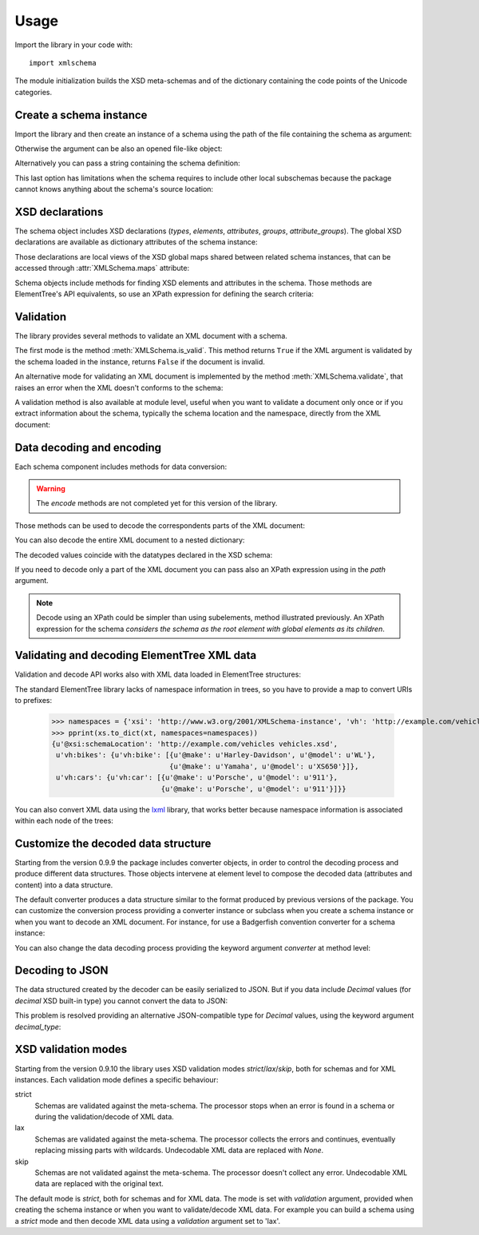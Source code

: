 Usage
=====

.. _lxml: http://lxml.de

.. testsetup::

    import xmlschema
    import os
    os.chdir('..')

.. testsetup:: vehicles

    import xmlschema
    import os

Import the library in your code with::

    import xmlschema

The module initialization builds the XSD meta-schemas and of the dictionary
containing the code points of the Unicode categories.


Create a schema instance
------------------------

Import the library and then create an instance of a schema using the path of
the file containing the schema as argument:

.. doctest::

    >>> import xmlschema
    >>> my_schema = xmlschema.XMLSchema('xmlschema/tests/examples/vehicles/vehicles.xsd')

Otherwise the argument can be also an opened file-like object:

.. doctest::

    >>> import xmlschema
    >>> schema_file = open('xmlschema/tests/examples/vehicles/vehicles.xsd')
    >>> my_schema = xmlschema.XMLSchema(schema_file)

Alternatively you can pass a string containing the schema definition:

.. doctest::

    >>> import xmlschema
    >>> my_schema = xmlschema.XMLSchema("""
    ... <xs:schema xmlns:xs="http://www.w3.org/2001/XMLSchema">
    ... <xs:element name="block" type="xs:string"/>
    ... </xs:schema>
    ... """)

This last option has limitations when the schema requires to include other local subschemas
because the package cannot knows anything about the schema's source location:

.. doctest::

    >>> import xmlschema
    >>> schema_xsd = open('xmlschema/tests/examples/vehicles/vehicles.xsd').read()
    >>> my_schema = xmlschema.XMLSchema(schema_xsd)
    Traceback (most recent call last):
      File "/usr/lib64/python2.7/doctest.py", line 1315, in __run
        compileflags, 1) in test.globs
      File "<doctest default[2]>", line 1, in <module>
        my_schema = xmlschema.XMLSchema(schema_xsd)
      File "/home/brunato/Development/projects/xmlschema/xmlschema/schema.py", line 270, in __init__
        self.include_schemas(self.root, check_schema)
      File "/home/brunato/Development/projects/xmlschema/xmlschema/schema.py", line 380, in include_schemas
        reason="cannot include %r: %s" % (location, err.reason)
    XMLSchemaURLError: <urlopen error cannot include 'cars.xsd': cannot access resource from 'cars.xsd': [OSError(2, 'No such file or directory')]>


XSD declarations
----------------

The schema object includes XSD declarations (*types*, *elements*, *attributes*,
*groups*, *attribute_groups*). The global XSD declarations are available as
dictionary attributes of the schema instance:

.. doctest::

    >>> import xmlschema
    >>> from pprint import pprint
    >>> my_schema = xmlschema.XMLSchema('xmlschema/tests/examples/vehicles/vehicles.xsd')
    >>> my_schema.types
    <NamespaceView {u'vehicleType': <XsdComplexType u'{http://example.com/vehicles}vehicleType' at 0x...>} at 0x...>
    >>> pprint(dict(my_schema.elements))
    {u'bikes': <XsdElement u'{http://example.com/vehicles}bikes' at 0x...>,
     u'cars': <XsdElement u'{http://example.com/vehicles}cars' at 0x...>,
     u'vehicles': <XsdElement u'{http://example.com/vehicles}vehicles' at 0x...>}
    >>> my_schema.attributes
    <NamespaceView {u'step': <XsdAttribute u'{http://example.com/vehicles}step' at 0x...>} at 0x...>

Those declarations are local views of the XSD global maps shared between related
schema instances, that can be accessed through :attr:`XMLSchema.maps` attribute:

.. doctest::

    >>> from pprint import pprint
    >>> pprint(sorted(my_schema.maps.types.keys())[:5])
    [u'{http://example.com/vehicles}vehicleType',
     u'{http://www.w3.org/1999/xlink}actuateType',
     u'{http://www.w3.org/1999/xlink}arcType',
     u'{http://www.w3.org/1999/xlink}arcroleType',
     u'{http://www.w3.org/1999/xlink}extended']
    >>> pprint(sorted(my_schema.maps.elements.keys())[:10])
    [u'{http://example.com/vehicles}bikes',
     u'{http://example.com/vehicles}cars',
     u'{http://example.com/vehicles}vehicles',
     u'{http://www.w3.org/1999/xlink}arc',
     u'{http://www.w3.org/1999/xlink}locator',
     u'{http://www.w3.org/1999/xlink}resource',
     u'{http://www.w3.org/1999/xlink}title',
     u'{http://www.w3.org/2001/XMLSchema-hasFacetAndProperty}hasFacet',
     u'{http://www.w3.org/2001/XMLSchema-hasFacetAndProperty}hasProperty',
     u'{http://www.w3.org/2001/XMLSchema}all']

Schema objects include methods for finding XSD elements and attributes in the schema.
Those methods are ElementTree's API equivalents, so use an XPath expression for
defining the search criteria:

.. doctest::

    >>> my_schema.find('vh:vehicles/vh:bikes')
    <XsdElement u'{http://example.com/vehicles}bikes' at 0x...>
    >>> pprint(my_schema.findall('vh:vehicles/*'))
    [<XsdElement u'{http://example.com/vehicles}cars' at 0x...>,
     <XsdElement u'{http://example.com/vehicles}bikes' at 0x...>]


Validation
----------

The library provides several methods to validate an XML document with a schema.

The first mode is the method :meth:`XMLSchema.is_valid`. This method returns ``True``
if the XML argument is validated by the schema loaded in the instance,
returns ``False`` if the document is invalid.

.. doctest::

    >>> import xmlschema
    >>> my_schema = xmlschema.XMLSchema('xmlschema/tests/examples/vehicles/vehicles.xsd')
    >>> my_schema.is_valid('xmlschema/tests/examples/vehicles/vehicles.xml')
    True
    >>> my_schema.is_valid('xmlschema/tests/examples/vehicles/vehicles-1_error.xml')
    False
    >>> my_schema.is_valid("""<?xml version="1.0" encoding="UTF-8"?><fancy_tag/>""")
    False

An alternative mode for validating an XML document is implemented by the method
:meth:`XMLSchema.validate`, that raises an error when the XML doesn't conforms
to the schema:

.. doctest::

    >>> import xmlschema
    >>> my_schema = xmlschema.XMLSchema('xmlschema/tests/examples/vehicles/vehicles.xsd')
    >>> my_schema.validate('xmlschema/tests/examples/vehicles/vehicles.xml')
    >>> my_schema.validate('xmlschema/tests/examples/vehicles/vehicles-1_error.xml')
    Traceback (most recent call last):
      File "<stdin>", line 1, in <module>
      File "/home/brunato/Development/projects/xmlschema/xmlschema/schema.py", line 220, in validate
        raise error
    xmlschema.exceptions.XMLSchemaValidationError: failed validating <Element ...

    Reason: character data between child elements not allowed!

    Schema:

      <xs:sequence xmlns:xs="http://www.w3.org/2001/XMLSchema">
            <xs:element maxOccurs="unbounded" minOccurs="0" name="car" type="vh:vehicleType" />
      </xs:sequence>

    Instance:

      <ns0:cars xmlns:ns0="http://example.com/vehicles">
        NOT ALLOWED CHARACTER DATA
        <ns0:car make="Porsche" model="911" />
        <ns0:car make="Porsche" model="911" />
      </ns0:cars>


A validation method is also available at module level, useful when you want to
validate a document only once or if you extract information about the schema,
typically the schema location and the namespace, directly from the XML document:

.. doctest::

    >>> import xmlschema
    >>> xmlschema.validate('xmlschema/tests/examples/vehicles/vehicles.xml')

.. doctest:: vehicles

    >>> import xmlschema
    >>> os.chdir('xmlschema/tests/examples/vehicles/')
    >>> xmlschema.validate('vehicles.xml', 'vehicles.xsd')


Data decoding and encoding
--------------------------

Each schema component includes methods for data conversion:

.. doctest::

    >>> my_schema.types['vehicleType'].decode
    <bound method XsdComplexType.decode of <XsdComplexType ...>>
    >>> my_schema.elements['cars'].encode
    <bound method XsdElement.encode of <XsdElement ...>>

.. warning::

    The *encode* methods are not completed yet for this version of the library.


Those methods can be used to decode the correspondents parts of the XML document:

.. doctest::

    >>> import xmlschema
    >>> from pprint import pprint
    >>> from xml.etree import ElementTree
    >>> xs = xmlschema.XMLSchema('xmlschema/tests/examples/vehicles/vehicles.xsd')
    >>> xt = ElementTree.parse('xmlschema/tests/examples/vehicles/vehicles.xml')
    >>> pprint(xs.elements['cars'].decode(xt.getroot()[0]))
    {'{http://example.com/vehicles}car': [{u'@make': u'Porsche',
                                           u'@model': u'911'},
                                          {u'@make': u'Porsche',
                                           u'@model': u'911'}]}
    >>> pprint(xs.elements['cars'].decode(xt.getroot()[1]))
    None
    >>> pprint(xs.elements['bikes'].decode(xt.getroot()[1]))
    {'{http://example.com/vehicles}bike': [{u'@make': u'Harley-Davidson',
                                            u'@model': u'WL'},
                                           {u'@make': u'Yamaha',
                                            u'@model': u'XS650'}]}

You can also decode the entire XML document to a nested dictionary:

.. doctest::

    >>> import xmlschema
    >>> from pprint import pprint
    >>> xs = xmlschema.XMLSchema('xmlschema/tests/examples/vehicles/vehicles.xsd')
    >>> pprint(xs.to_dict('xmlschema/tests/examples/vehicles/vehicles.xml'))
    {u'@xsi:schemaLocation': 'http://example.com/vehicles vehicles.xsd',
     u'vh:bikes': {u'vh:bike': [{u'@make': u'Harley-Davidson', u'@model': u'WL'},
                                {u'@make': u'Yamaha', u'@model': u'XS650'}]},
     u'vh:cars': {u'vh:car': [{u'@make': u'Porsche', u'@model': u'911'},
                              {u'@make': u'Porsche', u'@model': u'911'}]}}

The decoded values coincide with the datatypes declared in the XSD schema:

.. doctest::

    >>> import xmlschema
    >>> from pprint import pprint
    >>> xs = xmlschema.XMLSchema('xmlschema/tests/examples/collection/collection.xsd')
    >>> pprint(xs.to_dict('xmlschema/tests/examples/collection/collection.xml'))
    {u'@xsi:schemaLocation': 'http://example.com/ns/collection collection.xsd',
     'object': [{u'@available': True,
                 u'@id': u'b0836217462',
                 'author': {u'@id': u'PAR',
                            'born': u'1841-02-25',
                            'dead': u'1919-12-03',
                            'name': u'Pierre-Auguste Renoir',
                            'qualification': u'painter'},
                 'estimation': Decimal('10000.00'),
                 'position': 1,
                 'title': u'The Umbrellas',
                 'year': u'1886'},
                {u'@available': True,
                 u'@id': u'b0836217463',
                 'author': {u'@id': u'JM',
                            'born': u'1893-04-20',
                            'dead': u'1983-12-25',
                            'name': u'Joan Mir\xf3',
                            'qualification': u'painter, sculptor and ceramicist'},
                 'position': 2,
                 'title': None,
                 'year': u'1925'}]}

If you need to decode only a part of the XML document you can pass also an XPath
expression using in the *path* argument.

.. doctest::

    >>> xs = xmlschema.XMLSchema('xmlschema/tests/examples/vehicles/vehicles.xsd')
    >>> pprint(xs.to_dict('xmlschema/tests/examples/vehicles/vehicles.xml', './vh:vehicles/vh:bikes'))
    {u'vh:bike': [{u'@make': u'Harley-Davidson', u'@model': u'WL'},
                  {u'@make': u'Yamaha', u'@model': u'XS650'}]}

.. note::

    Decode using an XPath could be simpler than using subelements, method illustrated previously.
    An XPath expression for the schema *considers the schema as the root element with global
    elements as its children*.


Validating and decoding ElementTree XML data
--------------------------------------------

Validation and decode API works also with XML data loaded in ElementTree structures:

.. doctest::

    >>> import xmlschema
    >>> from pprint import pprint
    >>> from xml.etree import ElementTree
    >>> xs = xmlschema.XMLSchema('xmlschema/tests/examples/vehicles/vehicles.xsd')
    >>> xt = ElementTree.parse('xmlschema/tests/examples/vehicles/vehicles.xml')
    >>> xs.is_valid(xt)
    True
    >>> pprint(xs.to_dict(xt, process_namespaces=False), depth=2)
    {u'@{http://www.w3.org/2001/XMLSchema-instance}schemaLocation': 'http://example.com/vehicles vehicles.xsd',
     '{http://example.com/vehicles}bikes': {'{http://example.com/vehicles}bike': [...]},
     '{http://example.com/vehicles}cars': {'{http://example.com/vehicles}car': [...]}}

The standard ElementTree library lacks of namespace information in trees, so you
have to provide a map to convert URIs to prefixes:

    >>> namespaces = {'xsi': 'http://www.w3.org/2001/XMLSchema-instance', 'vh': 'http://example.com/vehicles'}
    >>> pprint(xs.to_dict(xt, namespaces=namespaces))
    {u'@xsi:schemaLocation': 'http://example.com/vehicles vehicles.xsd',
     u'vh:bikes': {u'vh:bike': [{u'@make': u'Harley-Davidson', u'@model': u'WL'},
                                {u'@make': u'Yamaha', u'@model': u'XS650'}]},
     u'vh:cars': {u'vh:car': [{u'@make': u'Porsche', u'@model': u'911'},
                              {u'@make': u'Porsche', u'@model': u'911'}]}}

You can also convert XML data using the lxml_ library, that works better because
namespace information is associated within each node of the trees:

.. doctest::

    >>> import xmlschema
    >>> from pprint import pprint
    >>> import lxml.etree as ElementTree
    >>> xs = xmlschema.XMLSchema('xmlschema/tests/examples/vehicles/vehicles.xsd')
    >>> xt = ElementTree.parse('xmlschema/tests/examples/vehicles/vehicles.xml')
    >>> xs.is_valid(xt)
    True
    >>> pprint(xs.to_dict(xt))
    {u'@xsi:schemaLocation': 'http://example.com/vehicles vehicles.xsd',
     u'vh:bikes': {u'vh:bike': [{u'@make': u'Harley-Davidson', u'@model': u'WL'},
                                {u'@make': u'Yamaha', u'@model': u'XS650'}]},
     u'vh:cars': {u'vh:car': [{u'@make': u'Porsche', u'@model': u'911'},
                              {u'@make': u'Porsche', u'@model': u'911'}]}}
    >>> pprint(xmlschema.to_dict(xt, 'xmlschema/tests/examples/vehicles/vehicles.xsd'))
    {u'@xsi:schemaLocation': 'http://example.com/vehicles vehicles.xsd',
     u'vh:bikes': {u'vh:bike': [{u'@make': u'Harley-Davidson', u'@model': u'WL'},
                                {u'@make': u'Yamaha', u'@model': u'XS650'}]},
     u'vh:cars': {u'vh:car': [{u'@make': u'Porsche', u'@model': u'911'},
                              {u'@make': u'Porsche', u'@model': u'911'}]}}


Customize the decoded data structure
------------------------------------

Starting from the version 0.9.9 the package includes converter objects, in order to
control the decoding process and produce different data structures. Those objects
intervene at element level to compose the decoded data (attributes and content) into
a data structure.

The default converter produces a data structure similar to the format produced by
previous versions of the package. You can customize the conversion process providing
a converter instance or subclass when you create a schema instance or when you want
to decode an XML document.
For instance, for use a Badgerfish convention converter for a schema instance:

.. doctest::

    >>> import xmlschema
    >>> from pprint import pprint
    >>> xml_schema = 'xmlschema/tests/examples/vehicles/vehicles.xsd'
    >>> xml_document = 'xmlschema/tests/examples/vehicles/vehicles.xml'
    >>> xs = xmlschema.XMLSchema(xml_schema, converter=xmlschema.BadgerFishConverter)
    >>> pprint(xs.to_dict(xml_document, dict_class=dict), indent=4)
    {   '@xmlns': {   u'vh': 'http://example.com/vehicles',
                      u'xsi': 'http://www.w3.org/2001/XMLSchema-instance'},
        u'vh:vehicles': {   u'@xsi:schemaLocation': 'http://example.com/vehicles vehicles.xsd',
                            u'vh:bikes': {   u'vh:bike': [   {   u'@make': u'Harley-Davidson',
                                                                 u'@model': u'WL'},
                                                             {   u'@make': u'Yamaha',
                                                                 u'@model': u'XS650'}]},
                            u'vh:cars': {   u'vh:car': [   {   u'@make': u'Porsche',
                                                               u'@model': u'911'},
                                                           {   u'@make': u'Porsche',
                                                               u'@model': u'911'}]}}}

You can also change the data decoding process providing the keyword argument *converter*
at method level:

.. doctest::

    >>> pprint(xs.to_dict(xml_document, converter=xmlschema.ParkerConverter, dict_class=dict), indent=4)
    {   u'vh:bikes': {   u'vh:bike': [None, None]},
        u'vh:cars': {   u'vh:car': [None, None]}}


Decoding to JSON
----------------

The data structured created by the decoder can be easily serialized to JSON. But if you data
include `Decimal` values (for *decimal* XSD built-in type) you cannot convert the data to JSON:

.. doctest::

    >>> import xmlschema
    >>> import json
    >>> xml_document = 'xmlschema/tests/examples/collection/collection.xml'
    >>> print(json.dumps(xmlschema.to_dict(xml_document), indent=4))
    Traceback (most recent call last):
      File "/usr/lib64/python2.7/doctest.py", line 1315, in __run
        compileflags, 1) in test.globs
      File "<doctest default[3]>", line 1, in <module>
        print(json.dumps(xmlschema.to_dict(xml_document), indent=4))
      File "/usr/lib64/python2.7/json/__init__.py", line 251, in dumps
        sort_keys=sort_keys, **kw).encode(obj)
      File "/usr/lib64/python2.7/json/encoder.py", line 209, in encode
        chunks = list(chunks)
      File "/usr/lib64/python2.7/json/encoder.py", line 434, in _iterencode
        for chunk in _iterencode_dict(o, _current_indent_level):
      File "/usr/lib64/python2.7/json/encoder.py", line 408, in _iterencode_dict
        for chunk in chunks:
      File "/usr/lib64/python2.7/json/encoder.py", line 332, in _iterencode_list
        for chunk in chunks:
      File "/usr/lib64/python2.7/json/encoder.py", line 408, in _iterencode_dict
        for chunk in chunks:
      File "/usr/lib64/python2.7/json/encoder.py", line 442, in _iterencode
        o = _default(o)
      File "/usr/lib64/python2.7/json/encoder.py", line 184, in default
        raise TypeError(repr(o) + " is not JSON serializable")
    TypeError: Decimal('10000.00') is not JSON serializable

This problem is resolved providing an alternative JSON-compatible type for `Decimal` values,
using the keyword argument *decimal_type*:

.. doctest::

    >>> print(json.dumps(xmlschema.to_dict(xml_document, decimal_type=str), indent=4))  # doctest: +SKIP
    {
        "object": [
            {
                "@available": true,
                "author": {
                    "qualification": "painter",
                    "born": "1841-02-25",
                    "@id": "PAR",
                    "name": "Pierre-Auguste Renoir",
                    "dead": "1919-12-03"
                },
                "title": "The Umbrellas",
                "year": "1886",
                "position": 1,
                "estimation": "10000.00",
                "@id": "b0836217462"
            },
            {
                "@available": true,
                "author": {
                    "qualification": "painter, sculptor and ceramicist",
                    "born": "1893-04-20",
                    "@id": "JM",
                    "name": "Joan Mir\u00f3",
                    "dead": "1983-12-25"
                },
                "title": null,
                "year": "1925",
                "position": 2,
                "@id": "b0836217463"
            }
        ],
        "@xsi:schemaLocation": "http://example.com/ns/collection collection.xsd"
    }


XSD validation modes
--------------------

Starting from the version 0.9.10 the library uses XSD validation modes *strict*/*lax*/*skip*,
both for schemas and for XML instances. Each validation mode defines a specific behaviour:

strict
    Schemas are validated against the meta-schema. The processor stops when an error is
    found in a schema or during the validation/decode of XML data.

lax
    Schemas are validated against the meta-schema. The processor collects the errors
    and continues, eventually replacing missing parts with wildcards.
    Undecodable XML data are replaced with `None`.

skip
    Schemas are not validated against the meta-schema. The processor doesn't collect
    any error. Undecodable XML data are replaced with the original text.

The default mode is *strict*, both for schemas and for XML data. The mode is set with
*validation* argument, provided when creating the schema instance or when you want to
validate/decode XML data.
For example you can build a schema using a *strict* mode and then decode XML data
using a *validation* argument set to 'lax'.
